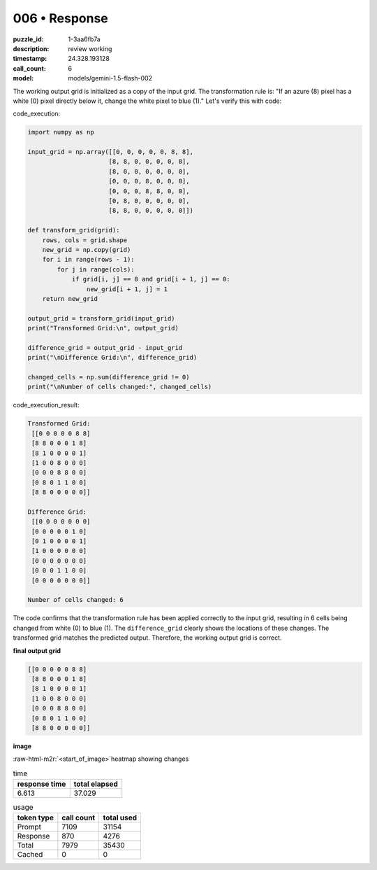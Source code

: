 006 • Response
==============

:puzzle_id: 1-3aa6fb7a
:description: review working
:timestamp: 24.328.193128
:call_count: 6

:model: models/gemini-1.5-flash-002





.. role:: raw-html-m2r(raw)
   :format: html


The working output grid is initialized as a copy of the input grid.  The transformation rule is:  "If an azure (8) pixel has a white (0) pixel directly below it, change the white pixel to blue (1)."  Let's verify this with code:

code_execution:

.. code-block:: python

   import numpy as np

   input_grid = np.array([[0, 0, 0, 0, 0, 8, 8],
                         [8, 8, 0, 0, 0, 0, 8],
                         [8, 0, 0, 0, 0, 0, 0],
                         [0, 0, 0, 8, 0, 0, 0],
                         [0, 0, 0, 8, 8, 0, 0],
                         [0, 8, 0, 0, 0, 0, 0],
                         [8, 8, 0, 0, 0, 0, 0]])

   def transform_grid(grid):
       rows, cols = grid.shape
       new_grid = np.copy(grid)
       for i in range(rows - 1):
           for j in range(cols):
               if grid[i, j] == 8 and grid[i + 1, j] == 0:
                   new_grid[i + 1, j] = 1
       return new_grid

   output_grid = transform_grid(input_grid)
   print("Transformed Grid:\n", output_grid)

   difference_grid = output_grid - input_grid
   print("\nDifference Grid:\n", difference_grid)

   changed_cells = np.sum(difference_grid != 0)
   print("\nNumber of cells changed:", changed_cells)

code_execution_result:

.. code-block::

   Transformed Grid:
    [[0 0 0 0 0 8 8]
    [8 8 0 0 0 1 8]
    [8 1 0 0 0 0 1]
    [1 0 0 8 0 0 0]
    [0 0 0 8 8 0 0]
    [0 8 0 1 1 0 0]
    [8 8 0 0 0 0 0]]

   Difference Grid:
    [[0 0 0 0 0 0 0]
    [0 0 0 0 0 1 0]
    [0 1 0 0 0 0 1]
    [1 0 0 0 0 0 0]
    [0 0 0 0 0 0 0]
    [0 0 0 1 1 0 0]
    [0 0 0 0 0 0 0]]

   Number of cells changed: 6

The code confirms that the transformation rule has been applied correctly to the input grid, resulting in 6 cells being changed from white (0) to blue (1).  The ``difference_grid`` clearly shows the locations of these changes.  The transformed grid matches the predicted output.  Therefore, the working output grid is correct.

**final output grid**

.. code-block::

   [[0 0 0 0 0 8 8]
    [8 8 0 0 0 1 8]
    [8 1 0 0 0 0 1]
    [1 0 0 8 0 0 0]
    [0 0 0 8 8 0 0]
    [0 8 0 1 1 0 0]
    [8 8 0 0 0 0 0]]

**image**

:raw-html-m2r:`<start_of_image>`\ heatmap showing changes






.. list-table:: time
   :header-rows: 1

   * - response time
     - total elapsed
   * - 6.613 
     - 37.029 



.. list-table:: usage
   :header-rows: 1

   * - token type
     - call count
     - total used

   * - Prompt 
     - 7109 
     - 31154 

   * - Response 
     - 870 
     - 4276 

   * - Total 
     - 7979 
     - 35430 

   * - Cached 
     - 0 
     - 0 



.. seealso::

   - :doc:`006-history`
   - :doc:`006-response`
